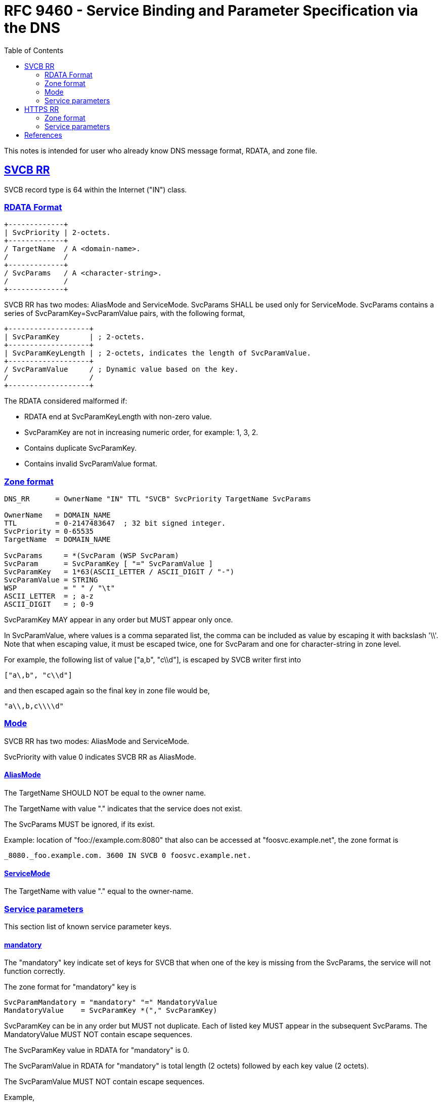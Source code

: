 = RFC 9460 - Service Binding and Parameter Specification via the DNS
:toc:
:sectlinks:

This notes is intended for user who already know DNS message format, RDATA,
and zone file.

[#svcb_rr]
== SVCB RR

SVCB record type is 64 within the Internet ("IN") class.


[#svcb_rr_rdata]
=== RDATA Format

----
+-------------+
| SvcPriority | 2-octets.
+-------------+
/ TargetName  / A <domain-name>.
/             /
+-------------+
/ SvcParams   / A <character-string>.
/             /
+-------------+
----

SVCB RR has two modes: AliasMode and ServiceMode.
SvcParams SHALL be used only for ServiceMode.
SvcParams contains a series of SvcParamKey=SvcParamValue pairs, with the
following format,

----
+-------------------+
| SvcParamKey       | ; 2-octets.
+-------------------+
| SvcParamKeyLength | ; 2-octets, indicates the length of SvcParamValue.
+-------------------+
/ SvcParamValue     / ; Dynamic value based on the key.
/                   /
+-------------------+
----

The RDATA considered malformed if:

* RDATA end at SvcParamKeyLength with non-zero value.
* SvcParamKey are not in increasing numeric order, for example: 1, 3, 2.
* Contains duplicate SvcParamKey.
* Contains invalid SvcParamValue format.


[#svcb_rr_zone]
=== Zone format

----
DNS_RR      = OwnerName "IN" TTL "SVCB" SvcPriority TargetName SvcParams

OwnerName   = DOMAIN_NAME
TTL         = 0-2147483647  ; 32 bit signed integer.
SvcPriority = 0-65535
TargetName  = DOMAIN_NAME

SvcParams     = *(SvcParam (WSP SvcParam)
SvcParam      = SvcParamKey [ "=" SvcParamValue ]
SvcParamKey   = 1*63(ASCII_LETTER / ASCII_DIGIT / "-")
SvcParamValue = STRING
WSP           = " " / "\t"
ASCII_LETTER  = ; a-z
ASCII_DIGIT   = ; 0-9
----

SvcParamKey MAY appear in any order but MUST appear only once.

In SvcParamValue, where values is a comma separated list, the comma can be
included as value by escaping it with backslash '\\'.
Note that when escaping value, it must be escaped twice, one for SvcParam
and one for character-string in zone level.

For example, the following list of value ["a,b", "c\\d"], is escaped by
SVCB writer first into

    ["a\,b", "c\\d"]

and then escaped again so the final key in zone file would be,

    "a\\,b,c\\\\d"


[#svcb_rr_mode]
=== Mode

SVCB RR has two modes: AliasMode and ServiceMode.

SvcPriority with value 0 indicates SVCB RR as AliasMode.


[#svcb_rr_mode_alias]
==== AliasMode

The TargetName SHOULD NOT be equal to the owner name.

The TargetName with value "." indicates that the service does not exist.

The SvcParams MUST be ignored, if its exist.

Example: location of "foo://example.com:8080" that also can be accessed at
"foosvc.example.net", the zone format is

    _8080._foo.example.com. 3600 IN SVCB 0 foosvc.example.net.


[#svcb_rr_mode_service]
==== ServiceMode

The TargetName with value "." equal to the owner-name.


[#svcb_rr_parameters]
=== Service parameters

This section list of known service parameter keys.

[#svcb_rr_param_mandatory]
==== mandatory

The "mandatory" key indicate set of keys for SVCB that when one of the key
is missing from the SvcParams, the service will not function correctly.

The zone format for "mandatory" key is

    SvcParamMandatory = "mandatory" "=" MandatoryValue
    MandatoryValue    = SvcParamKey *("," SvcParamKey)

SvcParamKey can be in any order but MUST not duplicate.
Each of listed key MUST appear in the subsequent SvcParams.
The MandatoryValue MUST NOT contain escape sequences.

The SvcParamKey value in RDATA for "mandatory" is 0.

The SvcParamValue in RDATA for "mandatory" is total length (2 octets)
followed by each key value (2 octets).

The SvcParamValue MUST NOT contain escape sequences.

Example,

----
example.com.   SVCB   16 foo.example.org. (
                          alpn=h2,h3-19 mandatory=ipv4hint,alpn
                          ipv4hint=192.0.2.1
                          )
----

The domain "example.com" provides a service "foo.example.org" with two
mandatory parameters: "alpn" and "ipv4hint".

The above parameters when encoded to RDATA (displayed in decimal for
readability),

    +----+-----------------+
    | 16 / foo.example.org /
    +----+-----------------+
    ; SvcPriority=16               (2 octets)
    ; TargetName="foo.example.org" (domain-name, max 255 octects)
    +---+---+---+---+
    | 0 | 4 | 1 | 4 |
    +---+---+---+---+
    ; SvcParamKey=0 (mandatory)  (2 octets)
    ; length=4                   (2 octets)
    ; value[0]: 1 (alpn)         (2 octets)
    ; value[1]: 4 (ipv4hint)     (2 octets)
    +---+---+---+----+---+-------+
    | 1 | 9 | 2 | h2 | 5 | h3-19 |
    +---+---+---+----+---+-------+
    ; SvcParamKey=1 (alpn)              (2 octets)
    ; length=9                          (2 octets)
    ; value[0]: length=2, value="h2"    (1 + 2 octets)
    ; value[1]: length=5, value="h3-19" (1 + 5 octets)
    +---+---+-----------+
    | 4 | 4 | 192.0.2.1 |
    +---+---+-----------+
    ; SvcParamKey=4 (ipv4hint)  (2 octets)
    ; length=4                  (2 octets)
    ; value="192.0.2.1"         (4 octets)


[#svcb_rr_param_alpn]
==== alpn

The "alpn" key indicate the set of additional Application-Layer Protocol
Negotiation (ALPN) and associated transport protocols supported by the
service.

The zone format for "alpn" key is

    SvcParamAlpn = "alpn" "=" 1*AlpnValue
    AlpnValue    = alpn-id *("," alpn-id)
    alpn-id      = 1*255OCTET

The SvcParamKey in RDATA for "alpn" key is 1.

The SvcParamValue in RDATA for "alpn" is total length (2 octets) of all
alpn-id (length-value pairs combined).

See the "mandatory" example for RDATA format of "alpn".


[#svcb_rr_param_nodefaultalpn]
==== no-default-alpn

The "no-default-alpn" key indicate that the service does not have default
ALPN defined.

When "no-default-alpn" is set in RR, "alpn" MUST also be specified.

The zone format for "no-default-alpn" is

    SvcParamNodefaultalpn = "no-default-alpn"


The SvcParamKey value in RDATA for "no-default-alpn" is 2.


[#svcb_rr_param_port]
==== port

The "port" key indicate the TCP or UDP port of TargetName.
If this key is not set, client SHALL use the default port number, based on
the authority endpoint.

The zone format for "port" is,

    SvcParamPort = "port=" PortValue
    PortValue    = 0-65535; ASCII digit from 0 to 65535.

The SvcParamKey value in RDATA for key "port" is 3.

The SvcParamValue in RDATA is 2 octets length and 2 octets port value in
network byte order.
The SvcParamValue MUST NOT contain escape sequences.


[#svcb_rr_param_ipv4hint]
==== ipv4hint

The "ipv4hint" key contains the DNS RR A record (IPv4) that client MAY use
to reach TargetName.

This parameter SHOULD NOT included if most clients are using compliant
recursive resolvers (the resolver add DNS A record to additional RR when
receiving SVCB request).

If the TargetName and OwnerName is equal, server SHOULD NOT include these
parameter.

The zone format for "ipv4hint",

    SvcParamIpv4hint = "ipv4hint=" 1*Ipv4hintValue
    Ipv4hintValue    = IPv4 ("," IPv4)

The SvcParamKey value in RDATA for "ipv4hint" is 4.

The SvcParamValue in RDATA for "ipv4hint" is total length (2 octets)
followed by each IPv4 value (4 octets) in network byte order.

The SvcParamValue MUST NOT contain escape sequences.

For example, given the following zone description,

    ipv4hint=192.168.0,1,192.168.0.2

The RDATA would be

    +---+---+-------------+-------------+
    | 4 | 8 | 192.168.0.1 | 192.168.0.2 |
    +---+---+-------------+-------------+
    ; 4 is ID for "ipv4hint" (2 octets)
    ; 8 is 2 * 4 octets      (2 octets)
    ; 192.168.0.1            (4 octets)
    ; 192.168.0.2            (4 octets)


[#svcb_rr_param_ech]
==== ech

Reserved, help for Encrypted ClientHello.

[#svcb_rr_param_ipv6hint]
==== ipv6hint

This parameter is similar to "ipv4hint".

Zone format,

    SvcParamIpv6hint = "ipv6hint=" Ipv6hintValue
    Ipv6hintValue    = IPv6 *("," IPv6)

The SvcParamKey value in RDATA is 6.

The SvcParamValue in RDATA is total length (2 octets) followed by each IPv6
address (8 octets) in network byte order.

The SvcParamValue MUST NOT contain escape sequences.


[#svcb_rr_param_custom]
==== Custom parameter

Domain operator can define custom parameter by prefixing the parameter name
with "key" followed by digits other than 0, 1, 2, 3, 4, 5, or 6.
For example,

    key123="arbitrary value"

The SvcParamKey value in RDATA is "123", while SvcParamValue is total length
of string value followed by actual values.


[#https_rr]
== HTTPS RR

HTTPS RR is SVCB-compatible RR type.
Clients MUST NOT perform SVCB queries or accept SVCB responses for "https"
or "http" schemes.

HTTPS record type is 65 within the Internet ("IN") class.


[#https_rr_zone_format]
=== Zone format

    HTTPS_RR = OwnerName "IN" TTL "HTTPS" SvcPriority TargetName SvcParams

Example: the domain "example.com" can be accessed using HTTPS at
"\https://svc.example.net", the zone format is

    example.com. 3600 IN HTTPS 0 svc.example.net.


=== Service parameters

The default alpn key value is "http/1.1".

The default mandatory keys is "no-default-alpn" and "port".


== References

* https://datatracker.ietf.org/doc/html/rfc9460[RFC 9460^]
